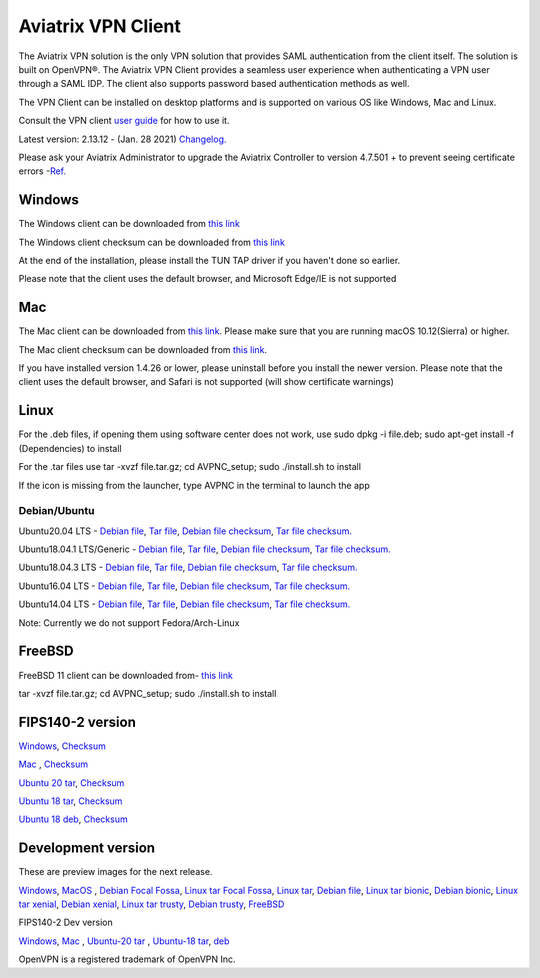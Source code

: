 ﻿.. meta::
   :description: Aviatrix SAML Client download
   :keywords: SAML, openvpn, SSL VPN, remote user vpn, SAML client. Openvpn with SAML
   
.. |win| image:: AVPNC_img/Win.png
   
.. |mac| image:: AVPNC_img/Mac.png
   
.. |lux| image:: AVPNC_img/Linux.png

.. |bsd| image:: AVPNC_img/BSD.png
 
.. |Client| image:: AVPNC_img/Client.png
   :width: 500

===================
Aviatrix VPN Client 
===================
|Client|

The Aviatrix VPN solution is the only VPN solution that provides SAML authentication from the client itself. The solution is built on OpenVPN®. The Aviatrix VPN Client
provides a seamless user experience when authenticating a VPN user through a SAML IDP. The client also supports password based authentication methods as well.

The VPN Client can be installed on desktop platforms and is supported on various OS like Windows, Mac and Linux.


Consult the VPN client `user guide <http://docs.aviatrix.com/Downloads/vpnclientguide.html>`__ for how to use it.

Latest version: 2.13.12 - (Jan. 28 2021) `Changelog. <http://docs.aviatrix.com/HowTos/changelog.html>`_

Please ask your Aviatrix Administrator to upgrade the Aviatrix Controller to version 4.7.501 + to prevent seeing certificate errors -`Ref. <https://docs.aviatrix.com/HowTos/field_notices.html#field-notice-0005-2019-07-22>`_ 

*************
Windows |win|
*************
The Windows client can be downloaded from `this link <https://s3-us-west-2.amazonaws.com/aviatrix-download/AviatrixVPNClient/AVPNC_win_x64.exe>`__

The Windows client checksum can be downloaded from `this link <https://aviatrix-download.s3-us-west-2.amazonaws.com/AviatrixVPNClient/AVPNC_win_x64.exe.checksum.txt>`__

At the end of the installation, please install the TUN TAP driver if you haven't done so earlier.

Please note that the client uses the default browser, and Microsoft Edge/IE is not supported

*********
Mac |mac|
*********

The Mac client can be downloaded from `this link <https://s3-us-west-2.amazonaws.com/aviatrix-download/AviatrixVPNClient/AVPNC_mac.pkg>`__. Please make sure that you are running macOS 10.12(Sierra) or higher.

The Mac client checksum can be downloaded from `this link <https://aviatrix-download.s3-us-west-2.amazonaws.com/AviatrixVPNClient/AVPNC_mac.pkg.checksum.txt>`__.

If you have installed version 1.4.26 or lower, please uninstall before you install the newer version. Please note that the client uses the default browser, and Safari is not supported (will show certificate warnings)

***********
Linux |lux|
***********
For the .deb files, if opening them using software center does not work, use sudo dpkg -i file.deb; sudo apt-get install -f (Dependencies) to install

For the .tar files use tar -xvzf file.tar.gz; cd AVPNC_setup; sudo ./install.sh to install

If the icon is missing from the launcher, type AVPNC in the terminal to launch the app

Debian/Ubuntu
=============

Ubuntu20.04 LTS - `Debian file <https://aviatrix-download.s3-us-west-2.amazonaws.com/AviatrixVPNClient/AVPNC_linux_FocalFossa.deb>`__,
`Tar file <https://aviatrix-download.s3-us-west-2.amazonaws.com/AviatrixVPNClient/AVPNC_linux_FocalFossa.tar.gz>`__,
`Debian file checksum <https://aviatrix-download.s3-us-west-2.amazonaws.com/AviatrixVPNClient/AVPNC_linux_FocalFossa.deb.checksum.txt>`__,
`Tar file checksum. <https://aviatrix-download.s3-us-west-2.amazonaws.com/AviatrixVPNClient/AVPNC_linux_FocalFossa.tar.gz.checksum.txt>`__

Ubuntu18.04.1 LTS/Generic - `Debian file <https://s3-us-west-2.amazonaws.com/aviatrix-download/AviatrixVPNClient/AVPNC_debian.deb>`__,
`Tar file <https://s3-us-west-2.amazonaws.com/aviatrix-download/AviatrixVPNClient/AVPNC_linux.tar.gz>`__,
`Debian file checksum <https://aviatrix-download.s3-us-west-2.amazonaws.com/AviatrixVPNClient/AVPNC_debian.deb.checksum.txt>`__,
`Tar file checksum. <https://aviatrix-download.s3-us-west-2.amazonaws.com/AviatrixVPNClient/AVPNC_linux.tar.gz.checksum.txt>`__

Ubuntu18.04.3 LTS - `Debian file <https://s3-us-west-2.amazonaws.com/aviatrix-download/AviatrixVPNClient/AVPNC_debian_latest.deb>`__,
`Tar file <https://s3-us-west-2.amazonaws.com/aviatrix-download/AviatrixVPNClient/AVPNC_linux_latest.tar.gz>`__,
`Debian file checksum <https://aviatrix-download.s3-us-west-2.amazonaws.com/AviatrixVPNClient/AVPNC_debian_latest.deb.checksum.txt>`__,
`Tar file checksum. <https://aviatrix-download.s3-us-west-2.amazonaws.com/AviatrixVPNClient/AVPNC_linux_latest.tar.gz.checksum.txt>`__

Ubuntu16.04 LTS - `Debian file <https://s3-us-west-2.amazonaws.com/aviatrix-download/AviatrixVPNClient/AVPNC_xenial.deb>`__,
`Tar file <https://s3-us-west-2.amazonaws.com/aviatrix-download/AviatrixVPNClient/AVPNC_xenial.tar.gz>`__,
`Debian file checksum <https://aviatrix-download.s3-us-west-2.amazonaws.com/AviatrixVPNClient/AVPNC_xenial.deb.checksum.txt>`__,
`Tar file checksum. <https://aviatrix-download.s3-us-west-2.amazonaws.com/AviatrixVPNClient/AVPNC_xenial.tar.gz.checksum.txt>`__

Ubuntu14.04 LTS - `Debian file <https://s3-us-west-2.amazonaws.com/aviatrix-download/AviatrixVPNClient/AVPNC_debian_Q4.deb>`__,
`Tar file <https://s3-us-west-2.amazonaws.com/avi atrix-download/AviatrixVPNClient/AVPNC_linux_Q4.tar.gz>`__,
`Debian file checksum <https://aviatrix-download.s3-us-west-2.amazonaws.com/AviatrixVPNClient/AVPNC_debian_Q4.deb.checksum.txt>`__,
`Tar file checksum. <https://aviatrix-download.s3-us-west-2.amazonaws.com/AviatrixVPNClient/AVPNC_linux_Q4.tar.gz.checksum.txt>`__

Note: Currently we do not support Fedora/Arch-Linux


*************
FreeBSD |bsd|
*************
FreeBSD 11 client can be downloaded from- `this link <https://s3-us-west-2.amazonaws.com/aviatrix-download/AviatrixVPNClient/AVPNC_FreeBSD.tar.gz>`__

tar -xvzf file.tar.gz; cd AVPNC_setup; sudo ./install.sh to install


*****************
FIPS140-2 version
*****************

`Windows <https://aviatrix-download.s3-us-west-2.amazonaws.com/AviatrixVPNClient/fips/AVPNC_win_x64_FIPS.exe>`__,
`Checksum <https://aviatrix-download.s3-us-west-2.amazonaws.com/AviatrixVPNClient/fips/AVPNC_win_x64_FIPS.exe.checksum.txt>`__

`Mac <https://aviatrix-download.s3-us-west-2.amazonaws.com/AviatrixVPNClient/fips/AVPNC_mac_FIPS.pkg>`__ ,
`Checksum <https://aviatrix-download.s3-us-west-2.amazonaws.com/AviatrixVPNClient/fips/AVPNC_mac_FIPS.pkg.checksum.txt>`__

`Ubuntu 20 tar <https://aviatrix-download.s3-us-west-2.amazonaws.com/AviatrixVPNClient/fips/AVPNC_linux_FocalFossa_FIPS.tar.gz>`__,
`Checksum <https://aviatrix-download.s3-us-west-2.amazonaws.com/AviatrixVPNClient/fips/AVPNC_linux_FocalFossa_FIPS.tar.gz.checksum.txt>`__

`Ubuntu 18 tar <https://aviatrix-download.s3-us-west-2.amazonaws.com/AviatrixVPNClient/fips/AVPNC_linux_FIPS.tar.gz>`__,
`Checksum <https://aviatrix-download.s3-us-west-2.amazonaws.com/AviatrixVPNClient/fips/AVPNC_linux_FIPS.tar.gz.checksum.txt>`__

`Ubuntu 18 deb <https://aviatrix-download.s3-us-west-2.amazonaws.com/AviatrixVPNClient/dev/fips/AVPNC_debian_FIPS.deb>`__,
`Checksum <https://aviatrix-download.s3-us-west-2.amazonaws.com/AviatrixVPNClient/fips/AVPNC_debian_FIPS.deb.checksum.txt>`__

*******************
Development version
*******************
These are preview images for the next release.

`Windows <https://s3-us-west-2.amazonaws.com/aviatrix-download/AviatrixVPNClient/dev/AVPNC_win_x64.exe>`__,
`MacOS <https://s3-us-west-2.amazonaws.com/aviatrix-download/AviatrixVPNClient/dev/AVPNC_mac.pkg>`__ ,
`Debian Focal Fossa  <https://aviatrix-download.s3-us-west-2.amazonaws.com/AviatrixVPNClient/dev/AVPNC_linux_FocalFossa.deb>`__,
`Linux tar Focal Fossa <https://aviatrix-download.s3-us-west-2.amazonaws.com/AviatrixVPNClient/dev/AVPNC_linux_FocalFossa.tar.gz>`__,
`Linux tar <https://s3-us-west-2.amazonaws.com/aviatrix-download/AviatrixVPNClient/dev/AVPNC_linux.tar.gz>`__,
`Debian file <https://s3-us-west-2.amazonaws.com/aviatrix-download/AviatrixVPNClient/dev/AVPNC_debian.deb>`__,
`Linux tar bionic <https://aviatrix-download.s3-us-west-2.amazonaws.com/AviatrixVPNClient/dev/AVPNC_linux_latest.tar.gz>`__,
`Debian bionic <https://aviatrix-download.s3-us-west-2.amazonaws.com/AviatrixVPNClient/dev/AVPNC_debian_latest.deb>`__,
`Linux tar xenial <https://s3-us-west-2.amazonaws.com/aviatrix-download/AviatrixVPNClient/dev/AVPNC_xenial.tar.gz>`__,
`Debian xenial <https://s3-us-west-2.amazonaws.com/aviatrix-download/AviatrixVPNClient/dev/AVPNC_xenial.deb>`__,
`Linux tar trusty <https://s3-us-west-2.amazonaws.com/aviatrix-download/AviatrixVPNClient/dev/AVPNC_linux_Q4.tar.gz>`__,
`Debian trusty <https://s3-us-west-2.amazonaws.com/aviatrix-download/AviatrixVPNClient/dev/AVPNC_debian_Q4.deb>`__,
`FreeBSD <https://s3-us-west-2.amazonaws.com/aviatrix-download/AviatrixVPNClient/dev/AVPNC_FreeBSD.tar.gz>`__

FIPS140-2 Dev version

`Windows <https://aviatrix-download.s3-us-west-2.amazonaws.com/AviatrixVPNClient/dev/fips/AVPNC_win_x64_FIPS.exe>`__,
`Mac <https://aviatrix-download.s3-us-west-2.amazonaws.com/AviatrixVPNClient/dev/fips/AVPNC_mac_FIPS.pkg>`__ ,
`Ubuntu-20 tar <https://aviatrix-download.s3-us-west-2.amazonaws.com/AviatrixVPNClient/dev/fips/AVPNC_linux_FocalFossa_FIPS.tar.gz>`__ ,
`Ubuntu-18 tar <https://aviatrix-download.s3-us-west-2.amazonaws.com/AviatrixVPNClient/dev/fips/AVPNC_linux_FIPS.tar.gz>`__,
`deb <https://aviatrix-download.s3-us-west-2.amazonaws.com/AviatrixVPNClient/dev/fips/AVPNC_debian_FIPS.deb>`__

OpenVPN is a registered trademark of OpenVPN Inc.


.. disqus::

